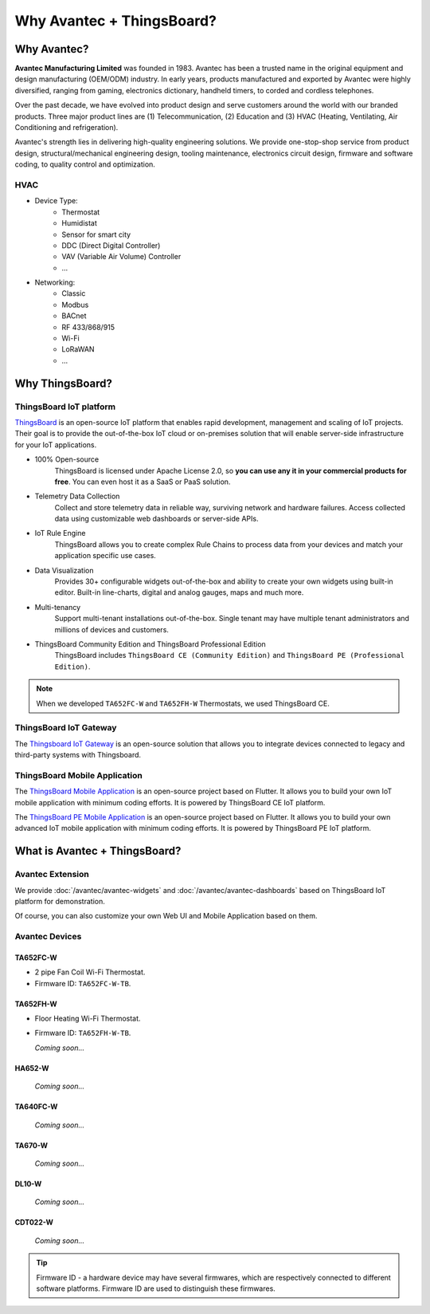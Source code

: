 ********************************
Why Avantec + ThingsBoard?
********************************

Why Avantec?
================

**Avantec Manufacturing Limited** was founded in 1983. Avantec has been a trusted name in the original equipment and design manufacturing (OEM/ODM) industry. In early years, products manufactured and exported by Avantec were highly diversified, ranging from gaming, electronics dictionary, handheld timers, to corded and cordless telephones.

Over the past decade, we have evolved into product design and serve customers around the world with our branded products. Three major product lines are (1) Telecommunication, (2) Education and (3) HVAC (Heating, Ventilating, Air Conditioning and refrigeration).

Avantec's strength lies in delivering high-quality engineering solutions. We provide one-stop-shop service from product design, structural/mechanical engineering design, tooling maintenance, electronics circuit design, firmware and software coding, to quality control and optimization.

HVAC 
---------

* Device Type:
   * Thermostat
   * Humidistat
   * Sensor for smart city
   * DDC (Direct Digital Controller)
   * VAV (Variable Air Volume) Controller
   * ...

* Networking:
   * Classic
   * Modbus
   * BACnet
   * RF 433/868/915
   * Wi-Fi
   * LoRaWAN
   * ...

Why ThingsBoard?
====================

ThingsBoard IoT platform
--------------------------

`ThingsBoard`_ is an open-source IoT platform that enables rapid development, management and scaling of IoT projects. Their goal is to provide the out-of-the-box IoT cloud or on-premises solution that will enable server-side infrastructure for your IoT applications. 

.. _ThingsBoard: https://thingsboard.io/

* 100% Open-source
    ThingsBoard is licensed under Apache License 2.0, so **you can use any it in your commercial products for free**. You can even host it as a SaaS or PaaS solution.

* Telemetry Data Collection
    Collect and store telemetry data in reliable way, surviving network and hardware failures. Access collected data using customizable web dashboards or server-side APIs.

* IoT Rule Engine
    ThingsBoard allows you to create complex Rule Chains to process data from your devices and match your application specific use cases.

* Data Visualization
    Provides 30+ configurable widgets out-of-the-box and ability to create your own widgets using built-in editor. Built-in line-charts, digital and analog gauges, maps and much more.

* Multi-tenancy
    Support multi-tenant installations out-of-the-box. Single tenant may have multiple tenant administrators and millions of devices and customers.

* ThingsBoard Community Edition and ThingsBoard Professional Edition
   ThingsBoard includes ``ThingsBoard CE (Community Edition)`` and ``ThingsBoard PE (Professional Edition)``.

.. note::
   When we developed ``TA652FC-W`` and ``TA652FH-W`` Thermostats, we used ThingsBoard CE.


ThingsBoard IoT Gateway
---------------------------

The `Thingsboard IoT Gateway`_ is an open-source solution that allows you to integrate devices connected to legacy and third-party systems with Thingsboard.

.. _Thingsboard IoT Gateway: https://thingsboard.io/docs/iot-gateway/what-is-iot-gateway/


ThingsBoard Mobile Application
-----------------------------------

The `ThingsBoard Mobile Application`_ is an open-source project based on Flutter. It allows you to build your own IoT mobile application with minimum coding efforts. It is powered by ThingsBoard CE IoT platform.

.. _ThingsBoard Mobile Application: https://thingsboard.io/docs/mobile/

The `ThingsBoard PE Mobile Application`_ is an open-source project based on Flutter. It allows you to build your own advanced IoT mobile application with minimum coding efforts. It is powered by ThingsBoard PE IoT platform.

.. _ThingsBoard PE Mobile Application: https://thingsboard.io/products/mobile-pe/


What is Avantec + ThingsBoard?
================================

Avantec Extension
-----------------

We provide :doc:`/avantec/avantec-widgets` and :doc:`/avantec/avantec-dashboards` based on ThingsBoard IoT platform for demonstration.

Of course, you can also customize your own Web UI and Mobile Application based on them.


Avantec Devices
-----------------

TA652FC-W
^^^^^^^^^^^

* 2 pipe Fan Coil Wi-Fi Thermostat. 
* Firmware ID: ``TA652FC-W-TB``.

.. image:: /_static/device/ta652fc-w/ta652fc-w.png
   :width: 30%
   :align: center


TA652FH-W
^^^^^^^^^^^

* Floor Heating Wi-Fi Thermostat. 
* Firmware ID: ``TA652FH-W-TB``.

  *Coming soon...*


HA652-W
^^^^^^^^^

   *Coming soon...*

TA640FC-W
^^^^^^^^^^

   *Coming soon...*

TA670-W
^^^^^^^^^

   *Coming soon...*


DL10-W
^^^^^^^^

   *Coming soon...*


CDT022-W
^^^^^^^^^

   *Coming soon...*


.. tip::
   Firmware ID - a hardware device may have several firmwares, which are respectively connected to different software platforms. Firmware ID are used to distinguish these firmwares.